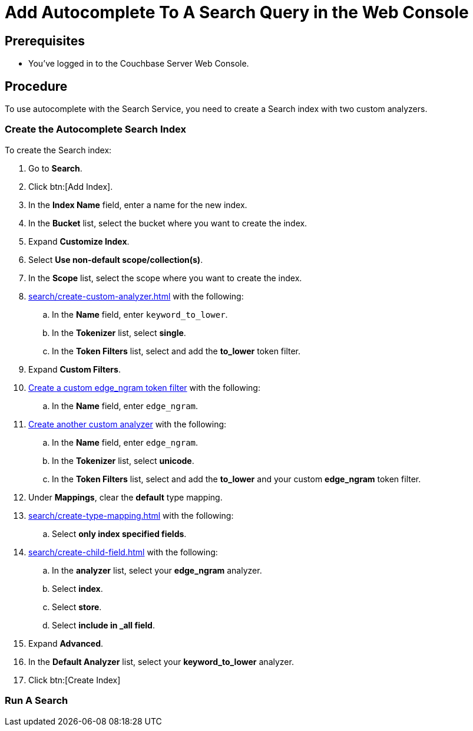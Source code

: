 = Add Autocomplete To A Search Query in the Web Console
:page-topic-type: guide 

== Prerequisites 

* You've logged in to the Couchbase Server Web Console. 
 

== Procedure 

To use autocomplete with the Search Service, you need to create a Search index with two custom analyzers.

=== Create the Autocomplete Search Index

To create the Search index:

. Go to *Search*.
. Click btn:[Add Index].
. In the *Index Name* field, enter a name for the new index. 
. In the *Bucket* list, select the bucket where you want to create the index. 
. Expand *Customize Index*. 
. Select *Use non-default scope/collection(s)*. 
. In the *Scope* list, select the scope where you want to create the index.
. xref:search/create-custom-analyzer.adoc[] with the following:
.. In the *Name* field, enter `keyword_to_lower`.
.. In the *Tokenizer* list, select *single*. 
.. In the *Token Filters* list, select and add the *to_lower* token filter. 
. Expand *Custom Filters*. 
. xref:search/create-custom-token-filter.adoc#edge-ngram[Create a custom edge_ngram token filter] with the following: 
.. In the *Name* field, enter `edge_ngram`. 
. xref:search/create-custom-analyzer.adoc[Create another custom analyzer] with the following:
.. In the *Name* field, enter `edge_ngram`.
.. In the *Tokenizer* list, select *unicode*.  
.. In the *Token Filters* list, select and add the *to_lower* and your custom *edge_ngram* token filter.
. Under *Mappings*, clear the *default* type mapping. 
. xref:search/create-type-mapping.adoc[] with the following:
.. Select *only index specified fields*. 
. xref:search/create-child-field.adoc[] with the following: 
.. In the *analyzer* list, select your *edge_ngram* analyzer. 
.. Select *index*.
.. Select *store*. 
.. Select *include in _all field*. 
. Expand *Advanced*. 
. In the *Default Analyzer* list, select your *keyword_to_lower* analyzer. 
. Click btn:[Create Index]

=== Run A Search 

